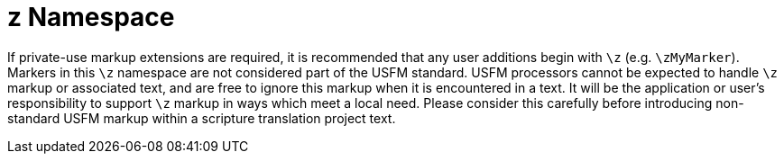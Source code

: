 = z Namespace
ifndef::localdir[]
:source-highlighter: rouge
:localdir: ../
endif::[]
:imagesdir: {localdir}/images

If private-use markup extensions are required, it is recommended that any user additions begin with `+\z+` (e.g. `+\zMyMarker+`). Markers in this `+\z+` namespace are not considered part of the USFM standard. USFM processors cannot be expected to handle `+\z+` markup or associated text, and are free to ignore this markup when it is encountered in a text. It will be the application or user's responsibility to support `+\z+` markup in ways which meet a local need. Please consider this carefully before introducing non-standard USFM markup within a scripture translation project text.
